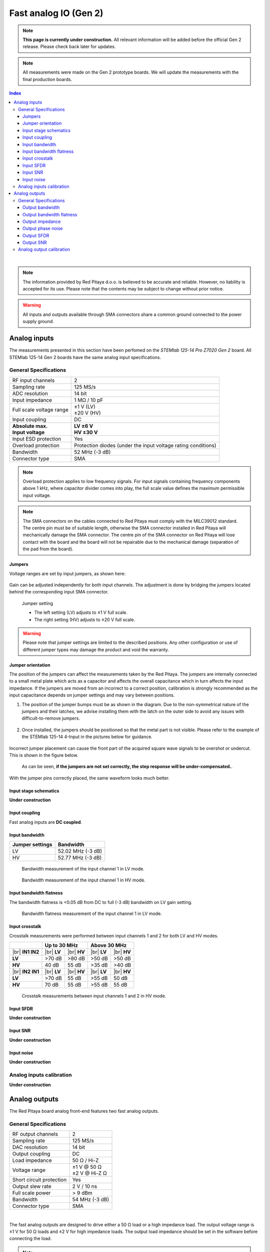 
.. _measurements_gen2:

#######################
Fast analog IO (Gen 2)
#######################

.. note::

    **This page is currently under construction.** All relevant information will be added before the official Gen 2 release.
    Please check back later for updates.

.. note::

    All measurements were made on the Gen 2 prototype boards. We will update the measurements with the final production boards.


.. contents:: **Index**
   :local:
   :backlinks: top

|


.. note::

    The information provided by Red Pitaya d.o.o. is believed to be accurate and reliable. However, no liability is accepted for its use. Please note that the contents may be subject to change without prior notice. 

.. warning::

    All inputs and outputs available through SMA connectors share a common ground connected to the power supply ground.


*************************
Analog inputs
*************************

The measurements presented in this section have been perfomed on the *STEMlab 125-14 Pro Z7020 Gen 2* board. All STEMlab 125-14 Gen 2 boards have the same analog input specifications.


General Specifications
=======================


+------------------------------------+------------------------------------+
| RF input channels                  | 2                                  |
+------------------------------------+------------------------------------+
| Sampling rate                      | 125 MS/s                           |
+------------------------------------+------------------------------------+
| ADC resolution                     | 14 bit                             |
+------------------------------------+------------------------------------+
| Input impedance                    | 1 MΩ / 10 pF                       |
+------------------------------------+------------------------------------+
| Full scale voltage range           | | ±1 V (LV)                        |
|                                    | | ±20 V (HV)                       |
+------------------------------------+------------------------------------+
| Input coupling                     | DC                                 |
+------------------------------------+------------------------------------+
| | **Absolute max.**                | | **LV ±6 V**                      |
| | **Input voltage**                | | **HV ±30 V**                     |
+------------------------------------+------------------------------------+
| Input ESD protection               | Yes                                |
+------------------------------------+------------------------------------+
| Overload protection                | Protection diodes (under the input |
|                                    | voltage rating conditions)         |
+------------------------------------+------------------------------------+
| Bandwidth                          | 52 MHz (-3 dB)                     |
+------------------------------------+------------------------------------+
| Connector type                     | SMA                                |
+------------------------------------+------------------------------------+

.. note::
    
    Overload protection applies to low frequency signals. For input signals containing frequency components above 1 kHz, where capacitor divider comes into play, the full scale value defines the maximum permissible input voltage.

.. note::
    
    The SMA connectors on the cables connected to Red Pitaya must comply with the MILC39012 standard. The centre pin must be of suitable length, otherwise the SMA connector installed in Red Pitaya will mechanically damage the SMA connector.
    The centre pin of the SMA connector on Red Pitaya will lose contact with the board and the board will not be repairable due to the mechanical damage (separation of the pad from the board).


Jumpers
----------

Voltage ranges are set by input jumpers, as shown here:

.. figure:: img/jumpers/Jumper_settings.png 


Gain can be adjusted independently for both input channels. The adjustment is done by bridging the jumpers located behind the corresponding input SMA connector.
     
.. figure:: img/jumpers/Jumper_settings_photo.png

    Jumper setting
    
    - The left setting (LV) adjusts to ±1 V full scale.
    - The right setting (HV) adjusts to ±20 V full scale.


.. warning::
    
    Please note that jumper settings are limited to the described positions. Any other configuration or use of different jumper types may damage the product and void the warranty.


Jumper orientation
----------------------

The position of the jumpers can affect the measurements taken by the Red Pitaya. The jumpers are internally connected to a small metal plate which acts as a capacitor and affects the overall capacitance which in turn affects the input impedance.
If the jumpers are moved from an incorrect to a correct position, calibration is strongly recommended as the input capacitance depends on jumper settings and may vary between positions.


1. The position of the jumper bumps must be as shown in the diagram. Due to the non-symmetrical nature of the jumpers and their latches, we advise installing them with the latch on the outer side to avoid any issues with difficult-to-remove jumpers.

    .. figure:: img/jumpers/Jumper_position_Note.png


2. Once installed, the jumpers should be positioned so that the metal part is not visible. Please refer to the example of the STEMlab 125-14 4-Input in the pictures below for guidance.

    .. figure:: img/jumpers/Jumper_position_4IN_0.png
        :align: center
        :width: 700 px

    .. figure:: img/jumpers/Jumper_position_4IN_1.png
        :align: center
        :width: 700 px

Incorrect jumper placement can cause the front part of the acquired square wave signals to be overshot or undercut. This is shown in the figure below.

.. figure:: img/jumpers/Jumper_position_wrong_signal.jpg
    :width: 800

    As can be seen, **if the jumpers are not set correctly, the step response will be under-compensated.**.

With the jumper pins correctly placed, the same waveform looks much better.

.. figure:: img/jumpers/Jumper_position_correct_signal.jpg
    :width: 800


Input stage schematics
-----------------------

**Under construction**


Input coupling
------------------

Fast analog inputs are **DC coupled**.

.. TODO add input impedance measurements


Input bandwidth
------------------

+------------------------------------+------------------------------------+
| Jumper settings                    | Bandwidth                          |
+====================================+====================================+
| LV                                 | 52.02 MHz (-3 dB)                  |
+------------------------------------+------------------------------------+
| HV                                 | 52.77 MHz (-3 dB)                  |
+------------------------------------+------------------------------------+

.. figure:: img/measurements/RF_inputs/Bandwidth/IN1_LV_DEC1.jpg
    :width: 800

    Bandwidth measurement of the input channel 1 in LV mode.

.. figure:: img/measurements/RF_inputs/Bandwidth/IN1_HV_DEC1.jpg
    :width: 800

    Bandwidth measurement of the input channel 1 in HV mode.


Input bandwidth flatness
--------------------------

The bandwidth flatness is <0.05 dB from DC to full (-3 dB) bandwidth on LV gain setting.

.. figure:: img/measurements/RF_inputs/Bandwidth_flatness/IN1_LV_DEC1_flatness.jpg
    :width: 800

    Bandwidth flatness measurement of the input channel 1 in LV mode.


Input crosstalk
------------------

Crosstalk measurements were performed between input channels 1 and 2 for both LV and HV modes.

+------------------------------------+------------------+------------------+------------------+------------------+
|                                    | **Up to 30 MHz**                    | **Above 30 MHz**                    |
+------------------------------------+------------------+------------------+------------------+------------------+
| |br|                               | |br|             | |br|             | |br|             | |br|             |
| **IN1 \ IN2**                      | **LV**           | **HV**           | **LV**           | **HV**           |
+------------------------------------+------------------+------------------+------------------+------------------+
| **LV**                             | >70 dB           | >80 dB           | >50 dB           | >50 dB           |
+------------------------------------+------------------+------------------+------------------+------------------+
| **HV**                             | 40 dB            | 55 dB            | >35 dB           | >40 dB           |
+------------------------------------+------------------+------------------+------------------+------------------+
| |br|                               | |br|             | |br|             | |br|             | |br|             |
| **IN2 \ IN1**                      | **LV**           | **HV**           | **LV**           | **HV**           |
+------------------------------------+------------------+------------------+------------------+------------------+
| **LV**                             | >70 dB           | 55 dB            | >55 dB           | 50 dB            |
+------------------------------------+------------------+------------------+------------------+------------------+
| **HV**                             | 70 dB            | 55 dB            | >55 dB           | 55 dB            |
+------------------------------------+------------------+------------------+------------------+------------------+



.. figure:: img/measurements/RF_inputs/Cross-talk/Cross_talk_IN1@HV_IN2@HV.jpg
    :width: 800

    Crosstalk measurements between input channels 1 and 2 in HV mode.


Input SFDR
------------------

**Under construction**


Input SNR
-------------------

**Under construction**


Input noise
-------------------

**Under construction**



Analog inputs calibration
============================

**Under construction**



****************
Analog outputs
****************

The Red Pitaya board analog front-end features two fast analog outputs.


General Specifications
========================

+------------------------------------+------------------------------------+
| RF output channels                 | 2                                  |
+------------------------------------+------------------------------------+
| Sampling rate                      | 125 MS/s                           |
+------------------------------------+------------------------------------+
| DAC resolution                     | 14 bit                             |
+------------------------------------+------------------------------------+
| Output coupling                    | DC                                 |
+------------------------------------+------------------------------------+
| Load impedance                     | 50 Ω / Hi-Z                        |
+------------------------------------+------------------------------------+
| Voltage range                      | | ±1 V @ 50 Ω                      |
|                                    | | ±2 V @ Hi-Z Ω                    |
+------------------------------------+------------------------------------+
| Short circuit protection           | Yes                                |
|                                    |                                    |
+------------------------------------+------------------------------------+
| Output slew rate                   | 2 V / 10 ns                        |
+------------------------------------+------------------------------------+
| Full scale power                   | > 9 dBm                            |
+------------------------------------+------------------------------------+
| Bandwidth                          | 54 MHz (-3 dB)                     |
+------------------------------------+------------------------------------+
| Connector type                     | SMA                                |
+------------------------------------+------------------------------------+

|

The fast analog outputs are designed to drive either a 50 Ω load or a high impedance load. The output voltage range is ±1 V for 50 Ω loads and ±2 V for high impedance loads.
The output load impedance should be set in the software before connecting the load.


.. note::

    The SMA connectors on the cables connected to Red Pitaya must correspond to the standard MILC39012. The central pin must be of a suitable length, otherwise, the SMA connector, installed on the Red Pitaya, will mechanically damage the SMA connector.
    The central pin of the SMA connector on the Red Pitaya will lose contact with the board and the board will not be possible to repair due to the mechanical damage (separation of the pad from the board).

.. TODO Add picture of the outputs and output stage schematics (public)


Output bandwidth
------------------

+------------------------------------+------------------------------------+
| Load impedance                     | Bandwidth                          |
+====================================+====================================+
| 50 Ω                               | 54.3 MHz (-3 dB)                   |
+------------------------------------+------------------------------------+
| High-Z                             | 55.0 MHz (-3 dB)                   |
+------------------------------------+------------------------------------+

.. figure:: img/measurements/RF_outputs/Bandwidth/OUT1LOW.png
    :width: 800

    Bandwidth measurement of the output channel 1 at 50 Ω load.

.. figure:: img/measurements/RF_outputs/Bandwidth/OUT1HIGH.png
    :width: 800

    Bandwidth measurement of the output channel 1 at high impedance load.


Output bandwidth flatness
--------------------------

The output bandwidth flattness is within -1 dB from DC to full (-3 dB) bandwidth.


Output impedance
------------------

The impedance of the output channels (output amplifier and filter) is shown in the figure below. STEMlab 125-14 (Gen 1) output impedance is shown for comparison.

.. figure:: img/measurements/RF_outputs/Output_impedance/Output_impedance.png
    :width: 800

    Gen 1 and Gen 2 output impedance measurement.

.. figure:: img/measurements/RF_outputs/Output_impedance/SMITH_PITAYA_Gen1_VS_Gen2_markings.png
    :width: 800

    Smith diagram of the output impedance of Gen 1 and Gen 2.



Output phase noise
------------------


.. figure:: img/measurements/RF_outputs/Phase_noise/noise_generation_Gen2.png
    :width: 800

    Phase noise measurements between 1 Hz and 1 MHz.


Output SFDR
------------------

+------------------+-----------------+-----------------+
|                  | **OUT 1**       | **OUT 2**       |
+------------------+-----------------+-----------------+
| **f [MHz]**      | **SFDR [dB]**   | **SFDR [dB]**   |
+------------------+-----------------+-----------------+
| 0.1              | 56              | 54              |
+------------------+-----------------+-----------------+
| 1                | 52              | 58              |
+------------------+-----------------+-----------------+
| 10               | 58              | 55              |
+------------------+-----------------+-----------------+
| 20               | 44              | 44              |
+------------------+-----------------+-----------------+
| 30               | 45              | 45              |
+------------------+-----------------+-----------------+
| 40               | 44              | 45              |
+------------------+-----------------+-----------------+

.. figure:: img/measurements/RF_outputs/SFDR/SFDR_measurements.png
    :width: 800

    SFDR measurement for both output channels.

**Measurements at specific frequencies**

.. figure:: img/measurements/RF_outputs/SFDR/SFDR_OUT1_100k.png
    :width: 800

    SFDR at 100 kHz.

.. figure:: img/measurements/RF_outputs/SFDR/SFDR_OUT1_1M.png
    :width: 800

    SFDR at 1 MHz.

.. figure:: img/measurements/RF_outputs/SFDR/SFDR_OUT1_10M.png
    :width: 800

    SFDR at 10 MHz.

.. figure:: img/measurements/RF_outputs/SFDR/SFDR_OUT1_20M.png
    :width: 800

    SFDR at 20 MHz.

.. figure:: img/measurements/RF_outputs/SFDR/SFDR_OUT1_30M.png
    :width: 800

    SFDR at 30 MHz.

.. figure:: img/measurements/RF_outputs/SFDR/SFDR_OUT1_40M.png
    :width: 800

    SFDR at 40 MHz.


Output SNR
-------------------

.. figure:: img/measurements/RF_outputs/SNR/SNR_OUT1.png
    :width: 800

    SNR measurement of the output channel 1 (whole specturm).

.. figure:: img/measurements/RF_outputs/SNR/SNR_OUT1_MEAS.png
    :width: 800

    SNR measurement of the output channel 1 (VBW 100 kHz).

.. figure:: img/measurements/RF_outputs/SNR/SNR_OUT1_NO_SIGNAL.png
    :width: 800

    SNR measurement of the output channel 1 (no signal).



Analog output calibration
==========================

**Under construction**




.. substitutions

.. |br| raw:: html

    <br />


.. rubric:: Footnotes

